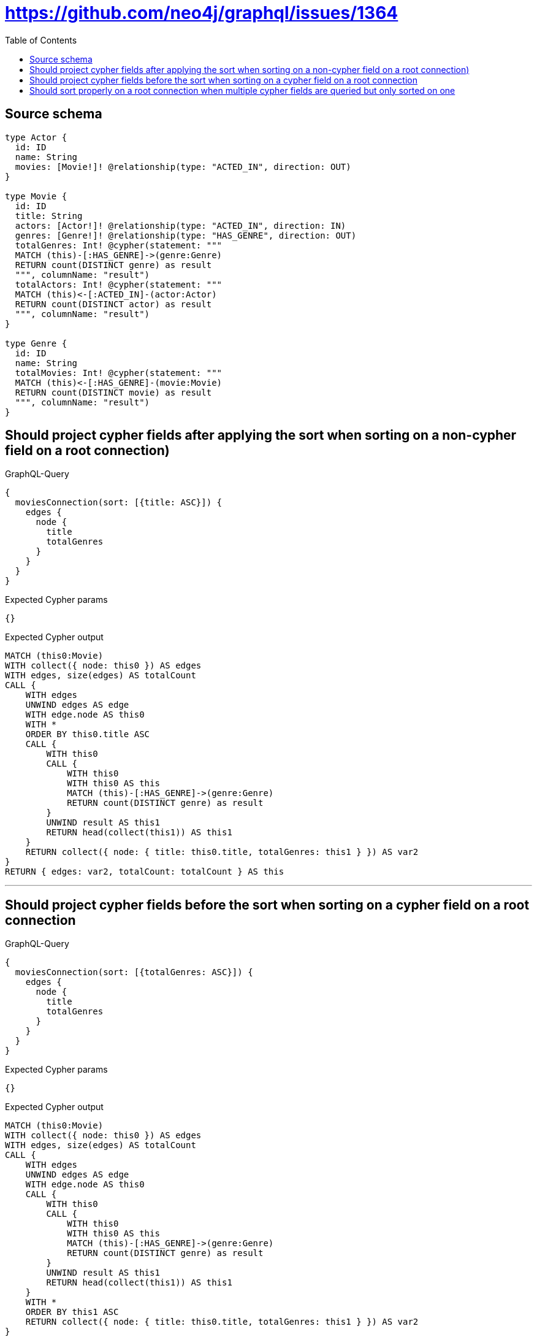 :toc:

= https://github.com/neo4j/graphql/issues/1364

== Source schema

[source,graphql,schema=true]
----
type Actor {
  id: ID
  name: String
  movies: [Movie!]! @relationship(type: "ACTED_IN", direction: OUT)
}

type Movie {
  id: ID
  title: String
  actors: [Actor!]! @relationship(type: "ACTED_IN", direction: IN)
  genres: [Genre!]! @relationship(type: "HAS_GENRE", direction: OUT)
  totalGenres: Int! @cypher(statement: """
  MATCH (this)-[:HAS_GENRE]->(genre:Genre)
  RETURN count(DISTINCT genre) as result
  """, columnName: "result")
  totalActors: Int! @cypher(statement: """
  MATCH (this)<-[:ACTED_IN]-(actor:Actor)
  RETURN count(DISTINCT actor) as result
  """, columnName: "result")
}

type Genre {
  id: ID
  name: String
  totalMovies: Int! @cypher(statement: """
  MATCH (this)<-[:HAS_GENRE]-(movie:Movie)
  RETURN count(DISTINCT movie) as result
  """, columnName: "result")
}
----
== Should project cypher fields after applying the sort when sorting on a non-cypher field on a root connection)

.GraphQL-Query
[source,graphql]
----
{
  moviesConnection(sort: [{title: ASC}]) {
    edges {
      node {
        title
        totalGenres
      }
    }
  }
}
----

.Expected Cypher params
[source,json]
----
{}
----

.Expected Cypher output
[source,cypher]
----
MATCH (this0:Movie)
WITH collect({ node: this0 }) AS edges
WITH edges, size(edges) AS totalCount
CALL {
    WITH edges
    UNWIND edges AS edge
    WITH edge.node AS this0
    WITH *
    ORDER BY this0.title ASC
    CALL {
        WITH this0
        CALL {
            WITH this0
            WITH this0 AS this
            MATCH (this)-[:HAS_GENRE]->(genre:Genre)
            RETURN count(DISTINCT genre) as result
        }
        UNWIND result AS this1
        RETURN head(collect(this1)) AS this1
    }
    RETURN collect({ node: { title: this0.title, totalGenres: this1 } }) AS var2
}
RETURN { edges: var2, totalCount: totalCount } AS this
----

'''

== Should project cypher fields before the sort when sorting on a cypher field on a root connection

.GraphQL-Query
[source,graphql]
----
{
  moviesConnection(sort: [{totalGenres: ASC}]) {
    edges {
      node {
        title
        totalGenres
      }
    }
  }
}
----

.Expected Cypher params
[source,json]
----
{}
----

.Expected Cypher output
[source,cypher]
----
MATCH (this0:Movie)
WITH collect({ node: this0 }) AS edges
WITH edges, size(edges) AS totalCount
CALL {
    WITH edges
    UNWIND edges AS edge
    WITH edge.node AS this0
    CALL {
        WITH this0
        CALL {
            WITH this0
            WITH this0 AS this
            MATCH (this)-[:HAS_GENRE]->(genre:Genre)
            RETURN count(DISTINCT genre) as result
        }
        UNWIND result AS this1
        RETURN head(collect(this1)) AS this1
    }
    WITH *
    ORDER BY this1 ASC
    RETURN collect({ node: { title: this0.title, totalGenres: this1 } }) AS var2
}
RETURN { edges: var2, totalCount: totalCount } AS this
----

'''

== Should sort properly on a root connection when multiple cypher fields are queried but only sorted on one

.GraphQL-Query
[source,graphql]
----
{
  moviesConnection(sort: [{totalGenres: ASC}]) {
    edges {
      node {
        title
        totalGenres
        totalActors
      }
    }
  }
}
----

.Expected Cypher params
[source,json]
----
{}
----

.Expected Cypher output
[source,cypher]
----
MATCH (this0:Movie)
WITH collect({ node: this0 }) AS edges
WITH edges, size(edges) AS totalCount
CALL {
    WITH edges
    UNWIND edges AS edge
    WITH edge.node AS this0
    CALL {
        WITH this0
        CALL {
            WITH this0
            WITH this0 AS this
            MATCH (this)-[:HAS_GENRE]->(genre:Genre)
            RETURN count(DISTINCT genre) as result
        }
        UNWIND result AS this1
        RETURN head(collect(this1)) AS this1
    }
    WITH *
    ORDER BY this1 ASC
    CALL {
        WITH this0
        CALL {
            WITH this0
            WITH this0 AS this
            MATCH (this)<-[:ACTED_IN]-(actor:Actor)
            RETURN count(DISTINCT actor) as result
        }
        UNWIND result AS this2
        RETURN head(collect(this2)) AS this2
    }
    RETURN collect({ node: { title: this0.title, totalGenres: this1, totalActors: this2 } }) AS var3
}
RETURN { edges: var3, totalCount: totalCount } AS this
----

'''

